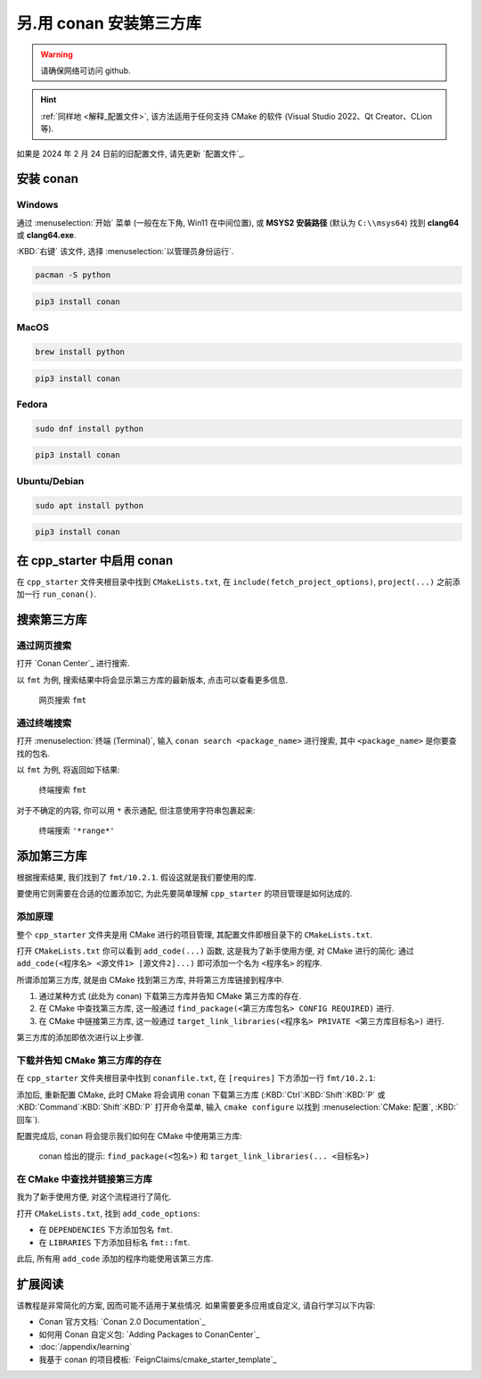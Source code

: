 ************************************************************************************************************************
另.用 conan 安装第三方库
************************************************************************************************************************

.. warning::

  请确保网络可访问 github.

.. hint::

  :ref:`同样地 <解释_配置文件>`, 该方法适用于任何支持 CMake 的软件 (Visual Studio 2022、Qt Creator、CLion 等).

如果是 2024 年 2 月 24 日前的旧配置文件, 请先更新 `配置文件`_.

========================================================================================================================
安装 conan
========================================================================================================================

------------------------------------------------------------------------------------------------------------------------
Windows
------------------------------------------------------------------------------------------------------------------------

通过 :menuselection:`开始` 菜单 (一般在左下角, Win11 在中间位置), 或 **MSYS2 安装路径** (默认为 ``C:\\msys64``) 找到 **clang64** 或 **clang64.exe**.

:KBD:`右键` 该文件, 选择 :menuselection:`以管理员身份运行`.

.. code-block:: bash

  pacman -S python

.. code-block:: bash

  pip3 install conan

------------------------------------------------------------------------------------------------------------------------
MacOS
------------------------------------------------------------------------------------------------------------------------

.. code-block:: bash

  brew install python

.. code-block:: bash

  pip3 install conan

------------------------------------------------------------------------------------------------------------------------
Fedora
------------------------------------------------------------------------------------------------------------------------

.. code-block:: bash

  sudo dnf install python

.. code-block:: bash

  pip3 install conan

------------------------------------------------------------------------------------------------------------------------
Ubuntu/Debian
------------------------------------------------------------------------------------------------------------------------

.. code-block:: bash

  sudo apt install python

.. code-block:: bash

  pip3 install conan

========================================================================================================================
在 cpp_starter 中启用 conan
========================================================================================================================

在 ``cpp_starter`` 文件夹根目录中找到 ``CMakeLists.txt``, 在 ``include(fetch_project_options)``, ``project(...)`` 之前添加一行 ``run_conan()``.

.. code-block:: cmake
  :emphasize-lines: 5
  :linenos:

  cmake_minimum_required(VERSION 3.25)

  list(APPEND CMAKE_MODULE_PATH "${CMAKE_CURRENT_SOURCE_DIR}/cmake")
  include(fetch_project_options)
  run_conan()

  project(cpp_starter LANGUAGES CXX)

========================================================================================================================
搜索第三方库
========================================================================================================================

------------------------------------------------------------------------------------------------------------------------
通过网页搜索
------------------------------------------------------------------------------------------------------------------------

打开 `Conan Center`_ 进行搜索.

以 ``fmt`` 为例, 搜索结果中将会显示第三方库的最新版本, 点击可以查看更多信息.

.. figure:: 网页搜索.png

  网页搜索 ``fmt``

------------------------------------------------------------------------------------------------------------------------
通过终端搜索
------------------------------------------------------------------------------------------------------------------------

打开 :menuselection:`终端 (Terminal)`, 输入 ``conan search <package_name>`` 进行搜索, 其中 ``<package_name>`` 是你要查找的包名.

以 ``fmt`` 为例, 将返回如下结果:

.. figure:: 终端搜索.png

  终端搜索 ``fmt``

对于不确定的内容, 你可以用 ``*`` 表示通配, 但注意使用字符串包裹起来:

.. figure:: 终端通配搜索.png

  终端搜索 ``'*range*'``

========================================================================================================================
添加第三方库
========================================================================================================================

根据搜索结果, 我们找到了 ``fmt/10.2.1``. 假设这就是我们要使用的库.

要使用它则需要在合适的位置添加它, 为此先要简单理解 ``cpp_starter`` 的项目管理是如何达成的.

------------------------------------------------------------------------------------------------------------------------
添加原理
------------------------------------------------------------------------------------------------------------------------

整个 ``cpp_starter`` 文件夹是用 CMake 进行的项目管理, 其配置文件即根目录下的 ``CMakeLists.txt``.

打开 ``CMakeLists.txt`` 你可以看到 ``add_code(...)`` 函数, 这是我为了新手使用方便, 对 CMake 进行的简化: 通过 ``add_code(<程序名> <源文件1> [源文件2]...)`` 即可添加一个名为 ``<程序名>`` 的程序.

.. code-block:: cmake
  :linenos:

  add_code(example_multiple         # 程序名为 example_multiple
    src/example_multiple/main.cpp   # 源文件 1
    src/example_multiple/hello.cpp  # 源文件 2
  )

所谓添加第三方库, 就是由 CMake 找到第三方库, 并将第三方库链接到程序中.

1. 通过某种方式 (此处为 conan) 下载第三方库并告知 CMake 第三方库的存在.

2. 在 CMake 中查找第三方库, 这一般通过 ``find_package(<第三方库包名> CONFIG REQUIRED)`` 进行.

3. 在 CMake 中链接第三方库, 这一般通过 ``target_link_libraries(<程序名> PRIVATE <第三方库目标名>)`` 进行.

第三方库的添加即依次进行以上步骤.

------------------------------------------------------------------------------------------------------------------------
下载并告知 CMake 第三方库的存在
------------------------------------------------------------------------------------------------------------------------

在 ``cpp_starter`` 文件夹根目录中找到 ``conanfile.txt``, 在 ``[requires]`` 下方添加一行 ``fmt/10.2.1``:

.. code-block:: text
  :emphasize-lines: 2
  :linenos:

  [requires]
  fmt/10.2.1

  [generators]
  CMakeDeps

添加后, 重新配置 CMake, 此时 CMake 将会调用 conan 下载第三方库 (:KBD:`Ctrl`:KBD:`Shift`:KBD:`P` 或 :KBD:`Command`:KBD:`Shift`:KBD:`P` 打开命令菜单, 输入 ``cmake configure`` 以找到 :menuselection:`CMake: 配置`, :KBD:`回车`).

配置完成后, conan 将会提示我们如何在 CMake 中使用第三方库:

.. figure:: conan_install结果.png

  conan 给出的提示: ``find_package(<包名>)`` 和 ``target_link_libraries(... <目标名>)``

------------------------------------------------------------------------------------------------------------------------
在 CMake 中查找并链接第三方库
------------------------------------------------------------------------------------------------------------------------

我为了新手使用方便, 对这个流程进行了简化.

打开 ``CMakeLists.txt``, 找到 ``add_code_options``:

- 在 ``DEPENDENCIES`` 下方添加包名 ``fmt``.
- 在 ``LIBRARIES`` 下方添加目标名 ``fmt::fmt``.

.. code-block:: cmake
  :emphasize-lines: 3, 6
  :linenos:

  add_code_options(
    DEPENDENCIES
    fmt

    LIBRARIES
    fmt::fmt

    INCLUDES
    include
  )

此后, 所有用 ``add_code`` 添加的程序均能使用该第三方库.

========================================================================================================================
扩展阅读
========================================================================================================================

该教程是非常简化的方案, 因而可能不适用于某些情况. 如果需要更多应用或自定义, 请自行学习以下内容:

- Conan 官方文档: `Conan 2.0 Documentation`_
- 如何用 Conan 自定义包: `Adding Packages to ConanCenter`_
- :doc:`/appendix/learning`
- 我基于 conan 的项目模板: `FeignClaims/cmake_starter_template`_

